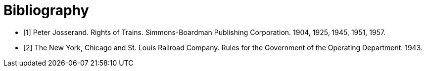 [bibliography]
= Bibliography

{counter2:bib:0}

- [[rot,{counter:bib}]][{bib}] Peter Josserand.  Rights of Trains.  Simmons-Boardman Publishing Corporation.  1904, 1925, 1945, 1951, 1957.
- [[oprb,{counter:bib}]][{bib}] The New York, Chicago and St. Louis Railroad Company.  Rules for the Government of the Operating Department. 1943.
